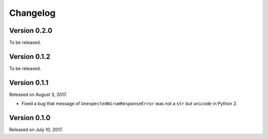 Changelog
=========

Version 0.2.0
-------------

To be released.


Version 0.1.2
-------------

To be released.


Version 0.1.1
-------------

Released on August 3, 2017.

- Fixed a bug that message of ``UnexpectedNirumResponseError`` was not a ``str``
  but ``unicode`` in Python 2.


Version 0.1.0
-------------

Released on July 10, 2017.
